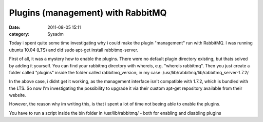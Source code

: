 Plugins (management) with RabbitMQ
##################################
:date: 2011-08-05 15:11
:category: Sysadm

Today i spent quite some time investigating why i could make the plugin
"management" run with RabbitMQ. I was running ubuntu 10.04 (LTS) and did
sudo apt-get install rabbitmq-server.

First of all, it was a mystery how to enable the plugins. There were no
default plugin directory existing, but thats solved by adding it
yourself. You can find your rabbitmq directory with whereis, e.g.
"whereis rabbitmq". Then you just create a folder called "plugins"
inside the folder called rabbitmq\_version, in my case:
/usr/lib/rabbitmq/lib/rabbitmq\_server-1.7.2/

In the above case, i didnt get it working, as the management interface
isn't compatible with 1.7.2, which is bundled with the LTS. So now I'm
investigating the possibility to upgrade it via their custom apt-get
repository available from their website.

However, the reason why im writing this, is that i spent a lot of time
not beeing able to enable the plugins.

You have to run a script inside the bin folder in /usr/lib/rabbitmq/ -
both for enabling and disabling plugins
